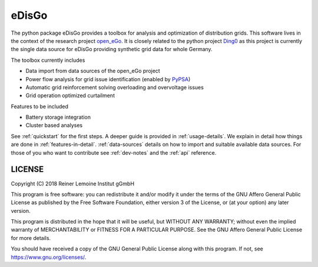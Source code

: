 eDisGo
======

The python package eDisGo provides a toolbox for analysis and optimization of
distribution grids. This software lives in the context of the research project
`open_eGo <https://openegoproject.wordpress.com>`_. It is closely related to the
python project `Ding0 <https://github.com/openego/ding0>`_ as this project
is currently the single data source for eDisGo providing synthetic grid data
for whole Germany.

The toolbox currently includes

* Data import from data sources of the open_eGo project
* Power flow analysis for grid issue identification (enabled by `PyPSA <https://pypsa.org>`_)
* Automatic grid reinforcement solving overloading and overvoltage issues
* Grid operation optimized curtailment

Features to be included

* Battery storage integration
* Cluster based analyses

See :ref:`quickstart` for the first steps. A deeper guide is provided in :ref:`usage-details`.
We explain in detail how things are done in :ref:`features-in-detail`.
:ref:`data-sources` details on how to import and suitable available data sources.
For those of you who want to contribute see :ref:`dev-notes` and the
:ref:`api` reference.


LICENSE
-------

Copyright (C) 2018 Reiner Lemoine Institut gGmbH

This program is free software: you can redistribute it and/or modify it under
the terms of the GNU Affero General Public License as published by the Free
Software Foundation, either version 3 of the License, or (at your option) any
later version.

This program is distributed in the hope that it will be useful, but WITHOUT
ANY WARRANTY; without even the implied warranty of MERCHANTABILITY or FITNESS
FOR A PARTICULAR PURPOSE. See the GNU Affero General Public License for more
details.

You should have received a copy of the GNU General Public License along with
this program. If not, see https://www.gnu.org/licenses/.